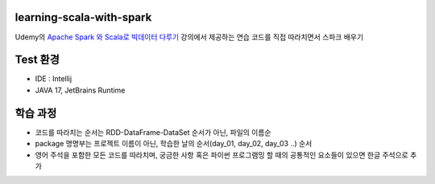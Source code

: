.. -* mode: rst -*-

learning-scala-with-spark
---------------------------
Udemy의 `Apache Spark 와 Scala로 빅데이터 다루기 <https://www.udemy.com/course/best-scala-apache-spark/>`_ 강의에서 제공하는 연습 코드를 직접 따라치면서 스파크 배우기

Test 환경
---------
- IDE : Intellij

- JAVA 17, JetBrains Runtime

학습 과정
-------
- 코드를 따라치는 순서는 RDD-DataFrame-DataSet 순서가 아닌, 파일의 이름순

- package 명명부는 프로젝트 이름이 아닌, 학습한 날의 순서(day_01, day_02, day_03 ..) 순서

- 영어 주석을 포함한 모든 코드를 따라치며, 궁금한 사항 혹은 파이썬 프로그램밍 할 때의 공통적인 요소들이 있으면 한글 주석으로 추가
